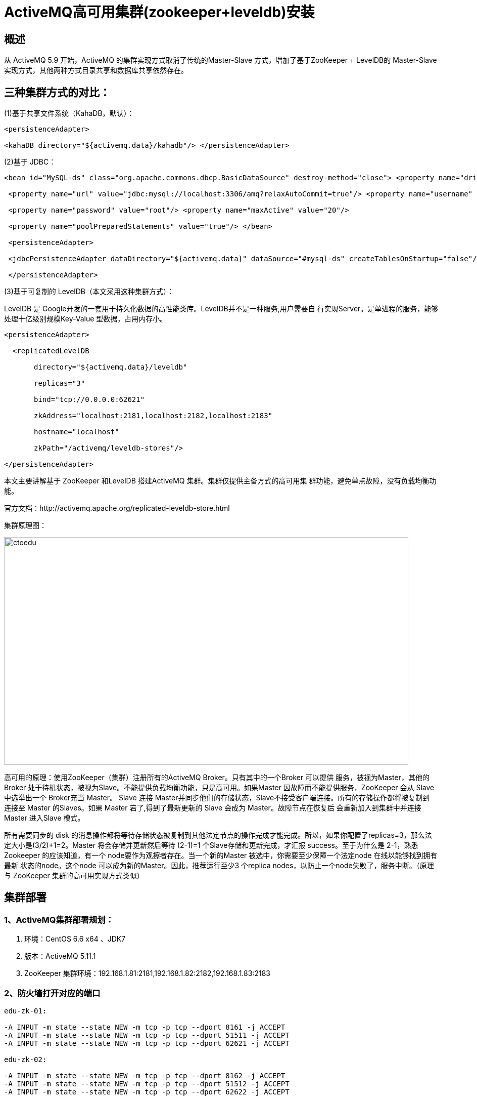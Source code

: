 = ActiveMQ高可用集群(zookeeper+leveldb)安装

== 概述

从 ActiveMQ 5.9 开始，ActiveMQ 的集群实现方式取消了传统的Master-Slave 方式，增加了基于ZooKeeper + LevelDB的 Master-Slave实现方式，其他两种方式目录共享和数据库共享依然存在。

== 三种集群方式的对比： 

(1)基于共享文件系统（KahaDB，默认）： 

```
<persistenceAdapter> 

<kahaDB directory="${activemq.data}/kahadb"/> </persistenceAdapter> 
```

(2)基于 JDBC：

```
<bean id="MySQL-ds" class="org.apache.commons.dbcp.BasicDataSource" destroy-method="close"> <property name="driverClassName" value="com.mysql.jdbc.Driver"/>

 <property name="url" value="jdbc:mysql://localhost:3306/amq?relaxAutoCommit=true"/> <property name="username" value="root"/>

 <property name="password" value="root"/> <property name="maxActive" value="20"/>

 <property name="poolPreparedStatements" value="true"/> </bean>

 <persistenceAdapter> 

 <jdbcPersistenceAdapter dataDirectory="${activemq.data}" dataSource="#mysql-ds" createTablesOnStartup="false"/>

 </persistenceAdapter>
```

(3)基于可复制的 LevelDB（本文采用这种集群方式）： 

LevelDB 是 Google开发的一套用于持久化数据的高性能类库。LevelDB并不是一种服务,用户需要自 行实现Server。是单进程的服务，能够处理十亿级别规模Key-Value 型数据，占用内存小。

```
<persistenceAdapter> 

  <replicatedLevelDB 

       directory="${activemq.data}/leveldb" 

       replicas="3" 

       bind="tcp://0.0.0.0:62621" 

       zkAddress="localhost:2181,localhost:2182,localhost:2183" 

       hostname="localhost" 

       zkPath="/activemq/leveldb-stores"/> 

</persistenceAdapter>
```

本文主要讲解基于 ZooKeeper 和LevelDB 搭建ActiveMQ 集群。集群仅提供主备方式的高可用集 群功能，避免单点故障，没有负载均衡功能。 

官方文档：http://activemq.apache.org/replicated-leveldb-store.html 

集群原理图：

image::https://img-blog.csdn.net/20160419213930471?watermark/2/text/aHR0cDovL2Jsb2cuY3Nkbi5uZXQv/font/5a6L5L2T/fontsize/400/fill/I0JBQkFCMA==/dissolve/70/gravity/Center[ctoedu,800,450]

高可用的原理：使用ZooKeeper（集群）注册所有的ActiveMQ Broker。只有其中的一个Broker 可以提供 服务，被视为Master，其他的Broker 处于待机状态，被视为Slave。不能提供负载均衡功能，只是高可用。如果Master 因故障而不能提供服务，ZooKeeper 会从 Slave中选举出一个 Broker充当 Master。 Slave 连接 Master并同步他们的存储状态，Slave不接受客户端连接。所有的存储操作都将被复制到 连接至 Master 的Slaves。如果 Master 宕了,得到了最新更新的 Slave 会成为 Master。故障节点在恢复后 会重新加入到集群中并连接 Master 进入Slave 模式。 

所有需要同步的 disk 的消息操作都将等待存储状态被复制到其他法定节点的操作完成才能完成。所以，如果你配置了replicas=3，那么法定大小是(3/2)+1=2。Master 将会存储并更新然后等待 (2-1)=1 个Slave存储和更新完成，才汇报 success。至于为什么是 2-1，熟悉 Zookeeper 的应该知道，有一个 node要作为观擦者存在。当一个新的Master 被选中，你需要至少保障一个法定node 在线以能够找到拥有最新 状态的node。这个node 可以成为新的Master。因此，推荐运行至少3 个replica nodes，以防止一个node失败了，服务中断。（原理与 ZooKeeper 集群的高可用实现方式类似）

== 集群部署

=== 1、ActiveMQ集群部署规划：

. 环境：CentOS 6.6 x64 、JDK7 
. 版本：ActiveMQ 5.11.1 
. ZooKeeper 集群环境：192.168.1.81:2181,192.168.1.82:2182,192.168.1.83:2183

=== 2、防火墙打开对应的端口

```
edu-zk-01:

-A INPUT -m state --state NEW -m tcp -p tcp --dport 8161 -j ACCEPT
-A INPUT -m state --state NEW -m tcp -p tcp --dport 51511 -j ACCEPT
-A INPUT -m state --state NEW -m tcp -p tcp --dport 62621 -j ACCEPT

edu-zk-02:

-A INPUT -m state --state NEW -m tcp -p tcp --dport 8162 -j ACCEPT
-A INPUT -m state --state NEW -m tcp -p tcp --dport 51512 -j ACCEPT
-A INPUT -m state --state NEW -m tcp -p tcp --dport 62622 -j ACCEPT

edu-zk-03:

-A INPUT -m state --state NEW -m tcp -p tcp --dport 8163 -j ACCEPT
-A INPUT -m state --state NEW -m tcp -p tcp --dport 51513 -j ACCEPT
-A INPUT -m state --state NEW -m tcp -p tcp --dport 62623 -j ACCEPT


```

=== 3、分别在三台主机中创建/home/ctoedu/activemq目录

```
# mkdir /home/ctoedu/activemq
```

上传 apache-activemq-5.11.1-bin.tar.gz 到/home/ctoedu/activemq 目录

=== 4、解压并按节点命名

```
# tar -xvf apache-activemq-5.11.1-bin.tar.gz

# cd /home/ctoedu/activemq 

# tar -xvf apache-activemq-5.11.1-bin.tar.gz

# mv apache-activemq-5.11.1 node-0X#(X代表节点号 1、2、3，下同)
```


=== 5、修改管理控制台端口（默认为 8161）可在 conf/jetty.xml 中修改，如下：

 node-01 管控台端口：

 ```
<bean id="jettyPort" class="org.apache.activemq.web.WebConsolePort" init-method="start">
             <!-- the default port number for the web console -->
        <property name="host" value="0.0.0.0"/>
        <property name="port" value="8161"/>
  </bean>
 ```

 node-02管控台端口：

```
 <bean id="jettyPort" class="org.apache.activemq.web.WebConsolePort" init-method="start">
             <!-- the default port number for the web console -->
        <property name="host" value="0.0.0.0"/>
        <property name="port" value="8162"/>
  </bean>

```

 node-03管控台端口：

```
<bean id="jettyPort" class="org.apache.activemq.web.WebConsolePort" init-method="start">
             <!-- the default port number for the web console -->
        <property name="host" value="0.0.0.0"/>
        <property name="port" value="8163"/>
  </bean>
```

=== 6、集群配置： 

在 3 个ActiveMQ 节点中配置conf/activemq.xml 中的持久化适配器。修改其中bind、zkAddress、hostname和 zkPath。注意：每个 ActiveMQ 的 BrokerName 必须相同，否则不能加入集群。

所有节点中activemq.xml配置

```
<broker xmlns="http://activemq.apache.org/schema/core" brokerName="DubboEdu" dataDirectory="${activemq.data}">

```

node-01 中的持久化配置:

image::https://img-blog.csdn.net/20160430150858022?watermark/2/text/aHR0cDovL2Jsb2cuY3Nkbi5uZXQv/font/5a6L5L2T/fontsize/400/fill/I0JBQkFCMA==/dissolve/70/gravity/Center[ctoedu,800,450]

node-02 中的持久化配置:

image::https://img-blog.csdn.net/20160430150459093?watermark/2/text/aHR0cDovL2Jsb2cuY3Nkbi5uZXQv/font/5a6L5L2T/fontsize/400/fill/I0JBQkFCMA==/dissolve/70/gravity/Center[ctoedu,800,450]

node-03 中的持久化配置:
image::https://img-blog.csdn.net/20160430150839207?watermark/2/text/aHR0cDovL2Jsb2cuY3Nkbi5uZXQv/font/5a6L5L2T/fontsize/400/fill/I0JBQkFCMA==/dissolve/70/gravity/Center[ctoedu,800,450]


修改各节点的消息端口（注意，避免端口冲突）：

node-01 中的消息端口配置:

image::https://img-blog.csdn.net/20160430145419923?watermark/2/text/aHR0cDovL2Jsb2cuY3Nkbi5uZXQv/font/5a6L5L2T/fontsize/400/fill/I0JBQkFCMA==/dissolve/70/gravity/Center[ctoedu,800,450]

node-02 中的消息端口配置:

image::https://img-blog.csdn.net/20160430144538614?watermark/2/text/aHR0cDovL2Jsb2cuY3Nkbi5uZXQv/font/5a6L5L2T/fontsize/400/fill/I0JBQkFCMA==/dissolve/70/gravity/Center[ctoedu,800,450]


 node-03 中的消息端口配置:

image::https://img-blog.csdn.net/20160430144712132?watermark/2/text/aHR0cDovL2Jsb2cuY3Nkbi5uZXQv/font/5a6L5L2T/fontsize/400/fill/I0JBQkFCMA==/dissolve/70/gravity/Center[ctoedu,800,450]


=== 7、按顺序启动 3个 ActiveMQ节点：(zookeeper集群已经启动)

```
#/home/ctoedu/zookeeper/node-01/bin/zkSeerver.sh start

#/home/ctoedu/zookeeper/node-02/bin/zkSeerver.sh start

#/home/ctoedu/zookeeper/node-03/bin/zkSeerver.sh start



# /home/ctoedu/activemq/node-01/bin/activemq start

# /home/ctoedu/activemq/node-02/bin/activemq start

# /home/ctoedu/activemq/node-03/bin/activemq start
```


监听日志：

```
#  tail -f /home/ctoedu/activemq/node-01/data/activemq.log 

#  tail -f /home/ctoedu/activemq/node-02/data/activemq.log 

#  tail -f /home/ctoedu/activemq/node-03/data/activemq.log 
```

=== 8、集群的节点状态分析：

 集群启动后对 ZooKeeper 数据的抓图

image::https://img-blog.csdn.net/20160420232546065?watermark/2/text/aHR0cDovL2Jsb2cuY3Nkbi5uZXQv/font/5a6L5L2T/fontsize/400/fill/I0JBQkFCMA==/dissolve/70/gravity/Center[ctoedu,800,450]


可以看到ActiveMQ 的有3 个节点，分别是00000000000，00000000001，00000000002。 我这里是 00000000005，00000000006，00000000007。

以下第一张图展现了 000000000005的值，可以看到elected 的值是不为空，说明这个节点是Master，

image::https://img-blog.csdn.net/20160420232535956?watermark/2/text/aHR0cDovL2Jsb2cuY3Nkbi5uZXQv/font/5a6L5L2T/fontsize/400/fill/I0JBQkFCMA==/dissolve/70/gravity/Center[ctoedu,800,450]

其他两个节点是 Slave


image::https://img-blog.csdn.net/20160420232606050?watermark/2/text/aHR0cDovL2Jsb2cuY3Nkbi5uZXQv/font/5a6L5L2T/fontsize/400/fill/I0JBQkFCMA==/dissolve/70/gravity/Center[ctoedu,800,450]


image::https://img-blog.csdn.net/20160420232634787?watermark/2/text/aHR0cDovL2Jsb2cuY3Nkbi5uZXQv/font/5a6L5L2T/fontsize/400/fill/I0JBQkFCMA==/dissolve/70/gravity/Center[ctoedu,800,450]


 === 9.集群可用性测试

ActiveMQ的客户端只能访问Master的Broker,其他处于Slave的Broker不能访问，所以客户端连接的Broker应该使用failover协议(失败转移)

```
failover:(tcp://192.168.1.81:51511,tcp://192.168.1.82:51512,tcp://192.168.1.83:51513)?randomize=false
```

image::https://img-blog.csdn.net/20160427224251647?watermark/2/text/aHR0cDovL2Jsb2cuY3Nkbi5uZXQv/font/5a6L5L2T/fontsize/400/fill/I0JBQkFCMA==/dissolve/70/gravity/Center[ctoedu,800,450]


=== 10.集群高可用测试

当一个ActiveMQ节点挂掉，或者一个Zookeeper节点挂掉，ActiveMQ服务依然正常运转，如果仅剩一个ActiveMQ节点,因为不能选举Master,ActiveMQ不能正常运行:同样的,如果Zookeeper仅剩一个节点活动，不管ActiveMQ各节点存活，ActiveMQ也不能正常提供服务。(ActiveMQ集群的高可用，依赖于Zookeeper集群的高可用)

=== 11.设置开机启动

```
#vi /etc/rc.local

su - ctoedu-c '/home/ctoedu/activemq/node-01/bin/activemq start'

su - ctoedu-c '/home/ctoedu/activemq/node-02/bin/activemq start'

su - ctoedu-c '/home/ctoedu/activemq/node-03/bin/activemq start'
```

=== 12.ActiveMQ集群测试

image::https://img-blog.csdn.net/20160427224326340?watermark/2/text/aHR0cDovL2Jsb2cuY3Nkbi5uZXQv/font/5a6L5L2T/fontsize/400/fill/I0JBQkFCMA==/dissolve/70/gravity/Center[ctoedu]


image::https://img-blog.csdn.net/20160427224353481?watermark/2/text/aHR0cDovL2Jsb2cuY3Nkbi5uZXQv/font/5a6L5L2T/fontsize/400/fill/I0JBQkFCMA==/dissolve/70/gravity/Center[ctoedu]


=== 13、负载均衡集群

配置放在

集群 1 链接集群 2：

image::https://img-blog.csdn.net/20160430145632158?watermark/2/text/aHR0cDovL2Jsb2cuY3Nkbi5uZXQv/font/5a6L5L2T/fontsize/400/fill/I0JBQkFCMA==/dissolve/70/gravity/Center[ctoedu]

集群 2 链接集群 1： 

集群2(伪集群)连接集群1配置 

image::https://img-blog.csdn.net/20160427231244166?watermark/2/text/aHR0cDovL2Jsb2cuY3Nkbi5uZXQv/font/5a6L5L2T/fontsize/400/fill/I0JBQkFCMA==/dissolve/70/gravity/Center[ctoedu]

image::https://img-blog.csdn.net/20160427231258512?watermark/2/text/aHR0cDovL2Jsb2cuY3Nkbi5uZXQv/font/5a6L5L2T/fontsize/400/fill/I0JBQkFCMA==/dissolve/70/gravity/Center[ctoedu]

集群2(伪集群)端口放开

image::https://img-blog.csdn.net/20160427231336857?watermark/2/text/aHR0cDovL2Jsb2cuY3Nkbi5uZXQv/font/5a6L5L2T/fontsize/400/fill/I0JBQkFCMA==/dissolve/70/gravity/Center[ctoedu]

启动集群1（伪集群）启动

image::https://img-blog.csdn.net/20160428000539610?watermark/2/text/aHR0cDovL2Jsb2cuY3Nkbi5uZXQv/font/5a6L5L2T/fontsize/400/fill/I0JBQkFCMA==/dissolve/70/gravity/Center[ctoedu]


image::https://img-blog.csdn.net/20160428000552422?watermark/2/text/aHR0cDovL2Jsb2cuY3Nkbi5uZXQv/font/5a6L5L2T/fontsize/400/fill/I0JBQkFCMA==/dissolve/70/gravity/Center[ctoedu]

集群1连接集群2配置

image::https://img-blog.csdn.net/20160427232826487?watermark/2/text/aHR0cDovL2Jsb2cuY3Nkbi5uZXQv/font/5a6L5L2T/fontsize/400/fill/I0JBQkFCMA==/dissolve/70/gravity/Center[ctoedu]

image::https://img-blog.csdn.net/20160427232826487?watermark/2/text/aHR0cDovL2Jsb2cuY3Nkbi5uZXQv/font/5a6L5L2T/fontsize/400/fill/I0JBQkFCMA==/dissolve/70/gravity/Center[ctoedu]

image::https://img-blog.csdn.net/20160427232826487?watermark/2/text/aHR0cDovL2Jsb2cuY3Nkbi5uZXQv/font/5a6L5L2T/fontsize/400/fill/I0JBQkFCMA==/dissolve/70/gravity/Center[ctoedu]

集群2连接集群1配置

image::https://img-blog.csdn.net/20160430150245419?watermark/2/text/aHR0cDovL2Jsb2cuY3Nkbi5uZXQv/font/5a6L5L2T/fontsize/400/fill/I0JBQkFCMA==/dissolve/70/gravity/Center[ctoedu]

ActiveMQ集群负载均衡原理图

image::https://img-blog.csdn.net/20160427234235522?watermark/2/text/aHR0cDovL2Jsb2cuY3Nkbi5uZXQv/font/5a6L5L2T/fontsize/400/fill/I0JBQkFCMA==/dissolve/70/gravity/Center[ctoedu]

集群1，集群2负载均衡高可用测试:

消息生产者B


image::https://img-blog.csdn.net/20160428133552293?watermark/2/text/aHR0cDovL2Jsb2cuY3Nkbi5uZXQv/font/5a6L5L2T/fontsize/400/fill/I0JBQkFCMA==/dissolve/70/gravity/Center[ctoedu]

